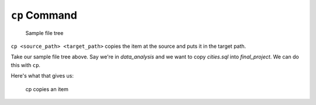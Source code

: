 .. _terminal-cp:

``cp`` Command
==============


.. figure:: ./figures/initial.png
    :alt: Sample file tree

    Sample file tree


``cp <source_path> <target_path>`` copies the item at the source and
puts it in the target path.

Take our sample file tree above. Say we're in 
*data_analysis* and we want to copy
*cities.sql* into *final_project*. We can do this with ``cp``.

.. sourcecode:: bash
   :linenos:

   $ cp ./cities.sql ./final_project/
   $ 

Here's what that gives us:

.. figure:: ./figures/cp.png
    :alt: Sample file tree with a file copied

    cp copies an item
